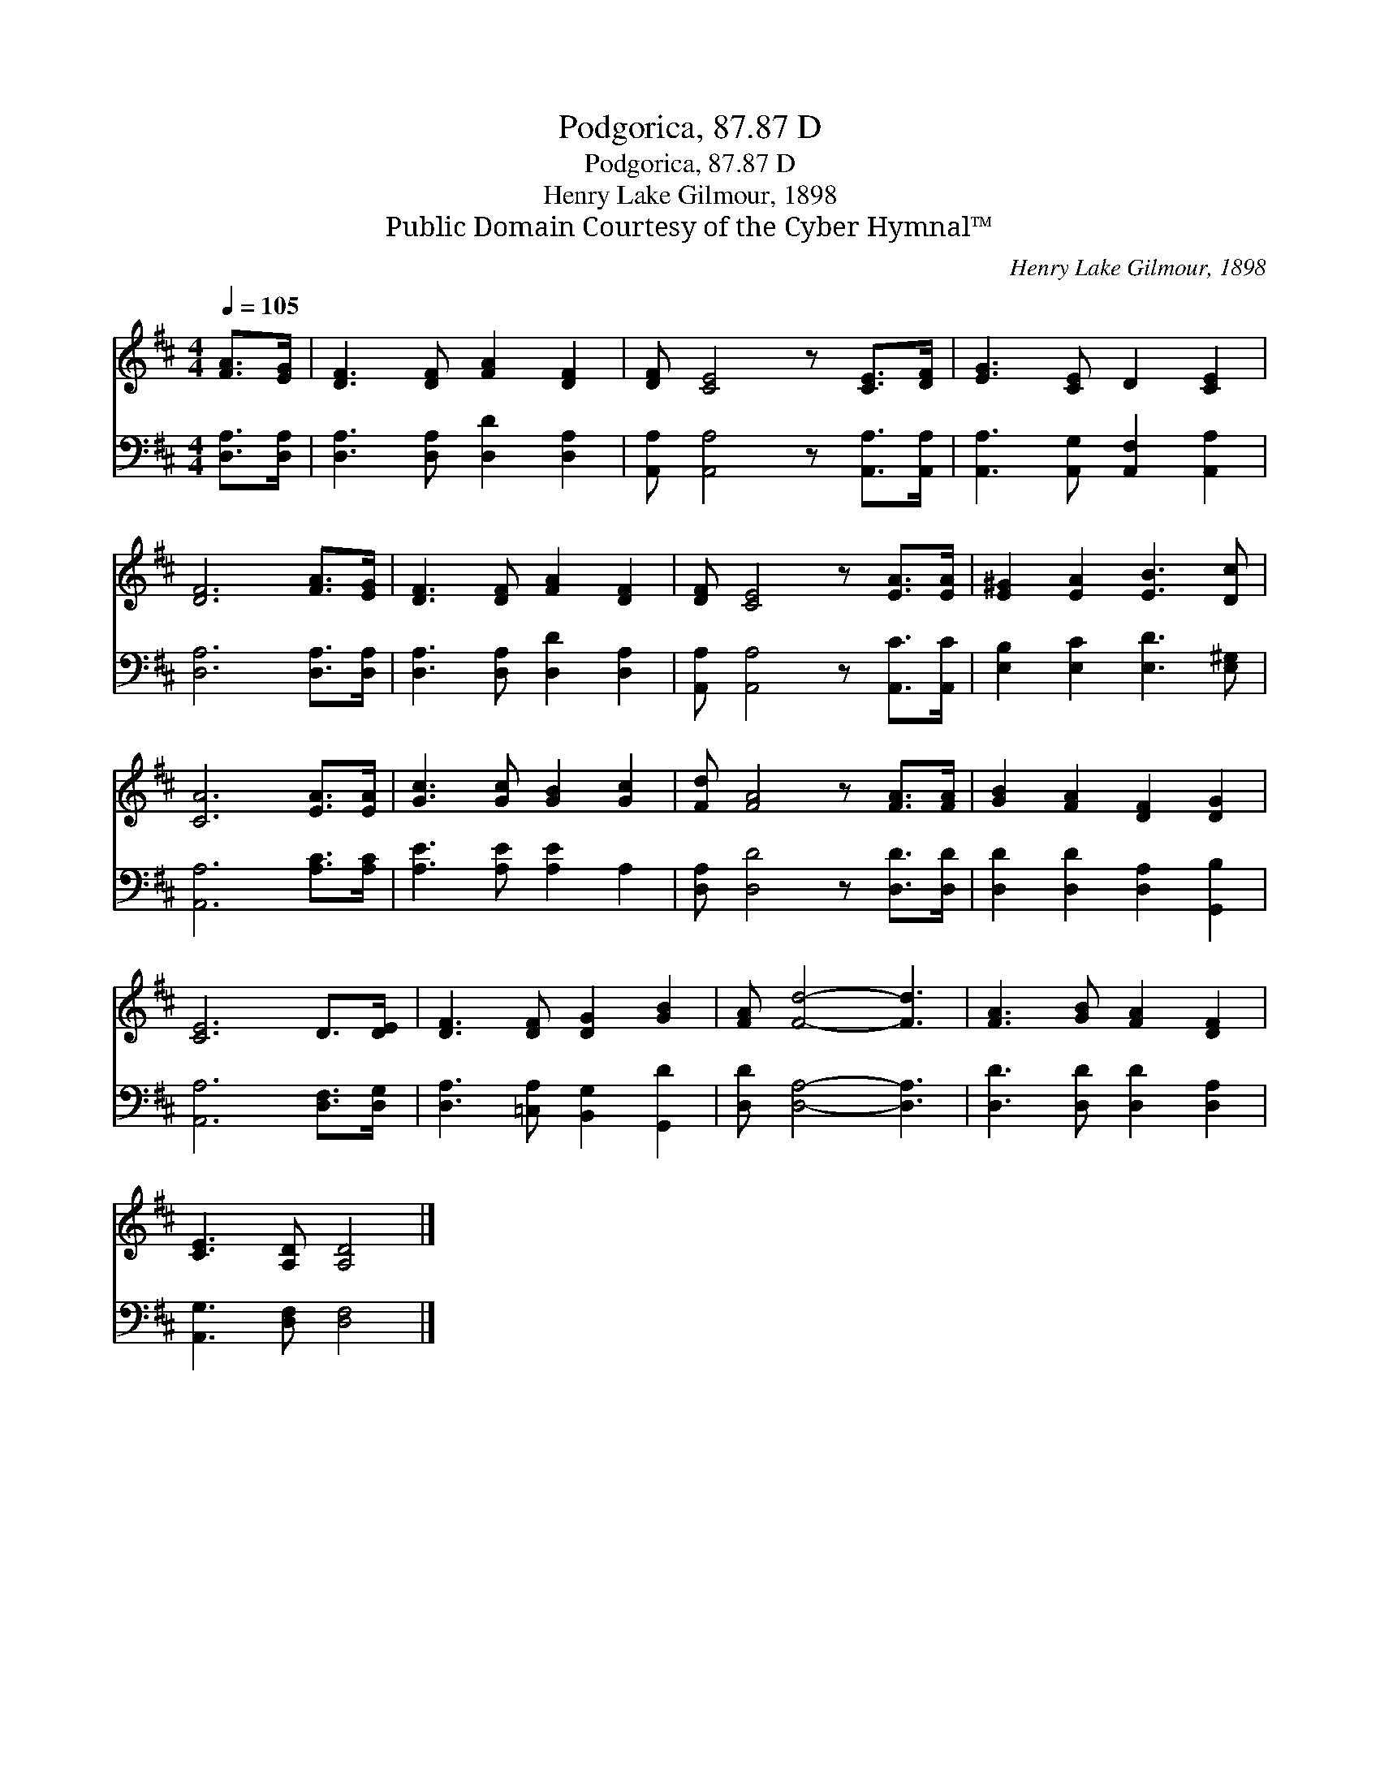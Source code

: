 X:1
T:Podgorica, 87.87 D
T:Podgorica, 87.87 D
T:Henry Lake Gilmour, 1898
T:Public Domain Courtesy of the Cyber Hymnal™
C:Henry Lake Gilmour, 1898
Z:Public Domain
Z:Courtesy of the Cyber Hymnal™
%%score 1 2
L:1/8
Q:1/4=105
M:4/4
K:D
V:1 treble 
V:2 bass 
V:1
 [FA]>[EG] | [DF]3 [DF] [FA]2 [DF]2 | [DF] [CE]4 z [CE]>[DF] | [EG]3 [CE] D2 [CE]2 | %4
 [DF]6 [FA]>[EG] | [DF]3 [DF] [FA]2 [DF]2 | [DF] [CE]4 z [EA]>[EA] | [E^G]2 [EA]2 [EB]3 [Dc] | %8
 [CA]6 [EA]>[EA] | [Gc]3 [Gc] [GB]2 [Gc]2 | [Fd] [FA]4 z [FA]>[FA] | [GB]2 [FA]2 [DF]2 [DG]2 | %12
 [CE]6 D>[DE] | [DF]3 [DF] [DG]2 [GB]2 | [FA] [Fd]4- [Fd]3 | [FA]3 [GB] [FA]2 [DF]2 | %16
 [CE]3 [A,D] [A,D]4 |] %17
V:2
 [D,A,]>[D,A,] | [D,A,]3 [D,A,] [D,D]2 [D,A,]2 | [A,,A,] [A,,A,]4 z [A,,A,]>[A,,A,] | %3
 [A,,A,]3 [A,,G,] [A,,F,]2 [A,,A,]2 | [D,A,]6 [D,A,]>[D,A,] | [D,A,]3 [D,A,] [D,D]2 [D,A,]2 | %6
 [A,,A,] [A,,A,]4 z [A,,C]>[A,,C] | [E,B,]2 [E,C]2 [E,D]3 [E,^G,] | [A,,A,]6 [A,C]>[A,C] | %9
 [A,E]3 [A,E] [A,E]2 A,2 | [D,A,] [D,D]4 z [D,D]>[D,D] | [D,D]2 [D,D]2 [D,A,]2 [G,,B,]2 | %12
 [A,,A,]6 [D,F,]>[D,G,] | [D,A,]3 [=C,A,] [B,,G,]2 [G,,D]2 | [D,D] [D,A,]4- [D,A,]3 | %15
 [D,D]3 [D,D] [D,D]2 [D,A,]2 | [A,,G,]3 [D,F,] [D,F,]4 |] %17

